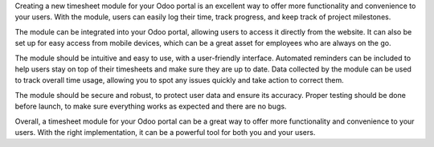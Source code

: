 Creating a new timesheet module for your Odoo portal is an excellent way to offer more functionality and convenience to your users. With the module, users can easily log their time, track progress, and keep track of project milestones.


The module can be integrated into your Odoo portal, allowing users to access it directly from the website. It can also be set up for easy access from mobile devices, which can be a great asset for employees who are always on the go.


The module should be intuitive and easy to use, with a user-friendly interface. Automated reminders can be included to help users stay on top of their timesheets and make sure they are up to date. Data collected by the module can be used to track overall time usage, allowing you to spot any issues quickly and take action to correct them.


The module should be secure and robust, to protect user data and ensure its accuracy. Proper testing should be done before launch, to make sure everything works as expected and there are no bugs.


Overall, a timesheet module for your Odoo portal can be a great way to offer more functionality and convenience to your users. With the right implementation, it can be a powerful tool for both you and your users.
